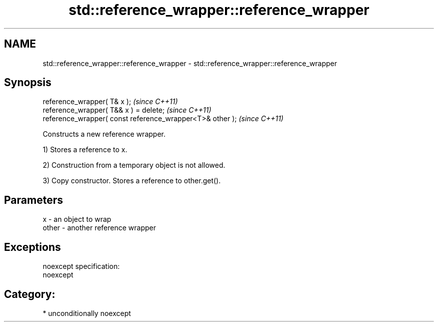 .TH std::reference_wrapper::reference_wrapper 3 "Nov 16 2016" "2.1 | http://cppreference.com" "C++ Standard Libary"
.SH NAME
std::reference_wrapper::reference_wrapper \- std::reference_wrapper::reference_wrapper

.SH Synopsis
   reference_wrapper( T& x );                               \fI(since C++11)\fP
   reference_wrapper( T&& x ) = delete;                     \fI(since C++11)\fP
   reference_wrapper( const reference_wrapper<T>& other );  \fI(since C++11)\fP

   Constructs a new reference wrapper.

   1) Stores a reference to x.

   2) Construction from a temporary object is not allowed.

   3) Copy constructor. Stores a reference to other.get().

.SH Parameters

   x     - an object to wrap
   other - another reference wrapper

.SH Exceptions

   noexcept specification:
   noexcept
.SH Category:

     * unconditionally noexcept
